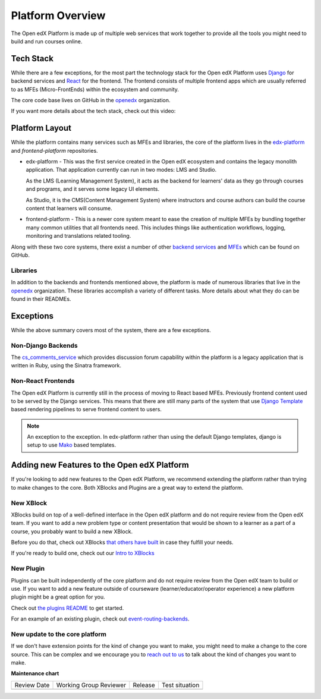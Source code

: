 Platform Overview
#################

.. tags:: developer, concept

The Open edX Platform is made up of multiple web services that work together to
provide all the tools you might need to build and run courses online.

Tech Stack
**********

While there are a few exceptions, for the most part the technology stack for the
Open edX Platform uses `Django`_ for backend services and `React`_ for the frontend.
The frontend consists of multiple frontend apps which are usually referred to as
MFEs (Micro-FrontEnds) within the ecosystem and community.

The core code base lives on GitHub in the `openedx`_ organization.

If you want more details about the tech stack, check out this video:

.. youtube:: LlpdOUnymAQ

Platform Layout
***************

While the platform contains many services such as MFEs and libraries, the
core of the platform lives in the `edx-platform`_ and `frontend-platform`
repositories.

* edx-platform - This was the first service created in the Open edX ecosystem and
  contains the legacy monolith application. That application currently can run
  in two modes: LMS and Studio.

  As the LMS (Learning Management System), it acts as the backend
  for learners' data as they go through courses and programs, and it serves some
  legacy UI elements.

  As Studio, it is the CMS(Content Management System) where instructors and
  course authors can build the course content that learners will consume.


* frontend-platform - This is a newer core system meant to ease the creation of
  multiple MFEs by bundling together many common utilities that all frontends
  need.  This includes things like authentication workflows, logging,
  monitoring and translations related tooling.

Along with these two core systems, there exist a number of other `backend
services`_ and `MFEs`_ which can be found on GitHub.

Libraries
=========

In addition to the backends and frontends mentioned above, the platform is made
of numerous libraries that live in the `openedx`_ organization.
These libraries accomplish a variety of different tasks. More details about
what they do can be found in their READMEs.

Exceptions
**********
While the above summary covers most of the system, there are a few exceptions.


Non-Django Backends
===================
The `cs_comments_service`_ which provides discussion forum capability within the
platform is a legacy application that is written in Ruby, using the Sinatra
framework.

Non-React Frontends
===================
The Open edX Platform is currently still in the process of moving to React based
MFEs.  Previously frontend content used to be served by the Django services.
This means that there are still many parts of the system that use `Django
Template`_ based rendering pipelines to serve frontend content to users.

.. note::

   An exception to the exception.  In edx-platform rather than using the
   default Django templates, django is setup to use `Mako`_ based templates.

.. _Django: https://www.djangoproject.com/
.. _React: https://reactjs.org/
.. _openedx: https://github.com/openedx/
.. _edx-platform: https://github.com/openedx/edx-platform
.. _frontend-platform: https://github.com/openedx/frontend-platform
.. _backend services: https://github.com/orgs/openedx/repositories?q=topic%3Abackend-service&type=all&language=&sort=
.. _MFEs: https://github.com/orgs/openedx/repositories?q=frontend-app&type=all&language=&sort=
.. _cs_comments_service: https://github.com/openedx/cs_comments_service
.. _Django Template:
.. _Mako: https://www.makotemplates.org/

Adding new Features to the Open edX Platform
********************************************

If you're looking to add new features to the Open edX Platform, we recommend
extending the platform rather than trying to make changes to the core.  Both
XBlocks and Plugins are a great way to extend the platform.

New XBlock
==========

XBlocks build on top of a well-defined interface in the Open edX platform and do not require review from the Open edX team.
If you want to add a new problem type or content presentation that would be shown to a learner as a part of a course, you probably want to build a new XBlock.

Before you do that, check out XBlocks `that others have built`_ in case they fulfill your needs.

If you're ready to build one, check out our `Intro to XBlocks`_

.. _that others have built: https://openedx.atlassian.net/wiki/spaces/COMM/pages/43385346/XBlocks+Directory
.. _Intro to XBlocks: https://openedx.atlassian.net/wiki/spaces/PLAT/pages/33358554/XBlocks

New Plugin
==========

Plugins can be built independently of the core platform and do not require review from the Open edX team to build or use.
If you want to add a new feature outside of courseware (learner/educator/operator experience) a new platform plugin might be a great option for you.

Check out `the plugins README <https://github.com/openedx/edx-django-utils/blob/master/edx_django_utils/plugins/README.rst#plugin-apps>`_ to get started.

For an example of an existing plugin, check out `event-routing-backends <https://github.com/openedx/event-routing-backends>`_.

New update to the core platform
===============================

If we don't have extension points for the kind of change you want to make, you might need to make a change to the core source.
This can be complex and we encourage you to `reach out to us`_ to talk about the kind of changes you want to make.

.. _reach out to us: https://open.edx.org/community/connect/

.. seealso::

   - `Open edX Platform Architecture Introduction <https://www.youtube.com/watch?v=LlpdOUnymAQ&list=PL87xhvJSz2W4Pn4dpmxT9goqhGicqg2-5&index=4>`_



**Maintenance chart**

+--------------+-------------------------------+----------------+--------------------------------+
| Review Date  | Working Group Reviewer        |   Release      |Test situation                  |
+--------------+-------------------------------+----------------+--------------------------------+
|              |                               |                |                                |
+--------------+-------------------------------+----------------+--------------------------------+
